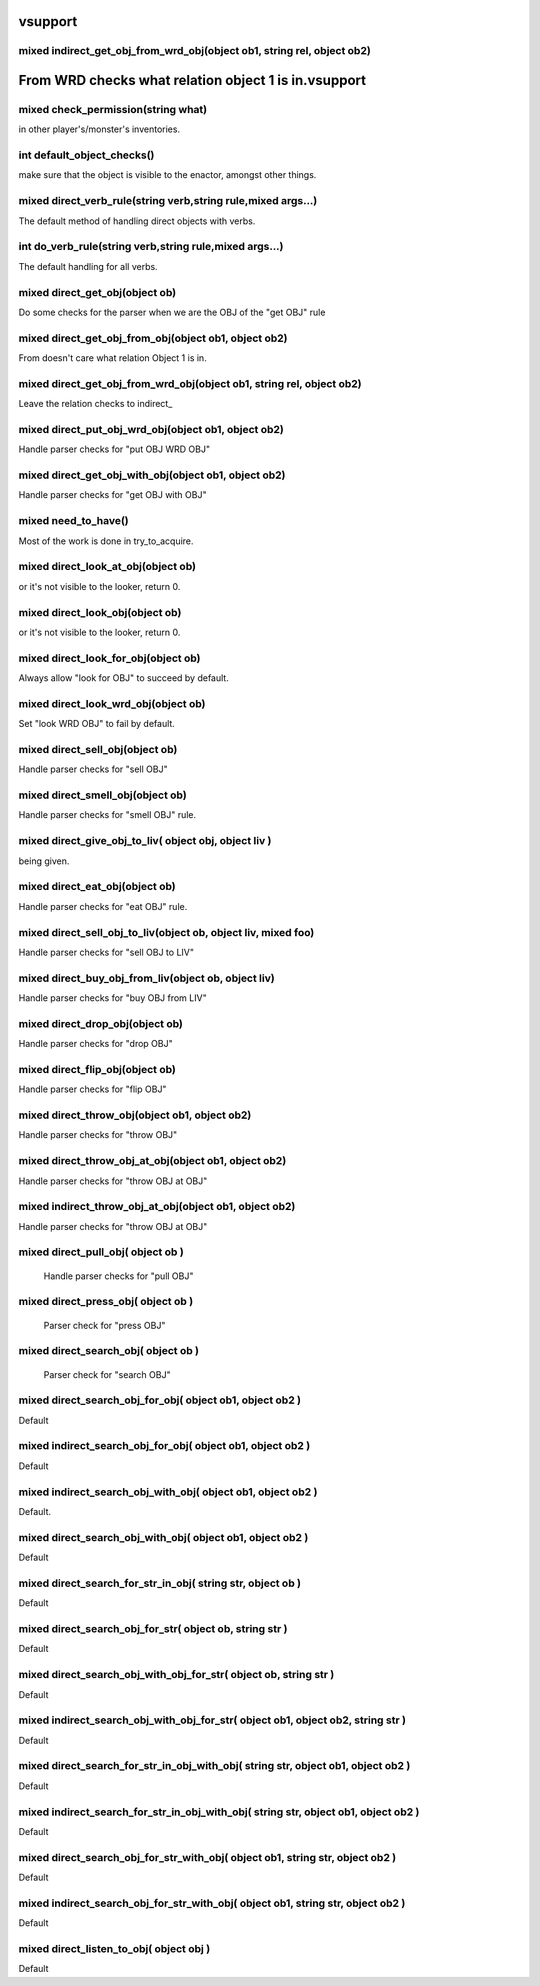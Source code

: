 vsupport
========

mixed indirect_get_obj_from_wrd_obj(object ob1, string rel, object ob2)
-----------------------------------------------------------------------

From WRD checks what relation object 1 is in.vsupport
========

mixed check_permission(string what)
-----------------------------------

in other player's/monster's inventories.

int default_object_checks()
---------------------------

make sure that the object is visible to the enactor, amongst other things.

mixed direct_verb_rule(string verb,string rule,mixed args...)
-------------------------------------------------------------

The default method of handling direct objects with verbs.

int do_verb_rule(string verb,string rule,mixed args...)
-------------------------------------------------------

The default handling for all verbs.

mixed direct_get_obj(object ob)
-------------------------------

Do some checks for the parser when we are the OBJ of the "get OBJ" rule

mixed direct_get_obj_from_obj(object ob1, object ob2)
-----------------------------------------------------

From doesn't care what relation Object 1 is in.

mixed direct_get_obj_from_wrd_obj(object ob1, string rel, object ob2)
---------------------------------------------------------------------

Leave the relation checks to indirect_

mixed direct_put_obj_wrd_obj(object ob1, object ob2)
----------------------------------------------------

Handle parser checks for "put OBJ WRD OBJ"     

mixed direct_get_obj_with_obj(object ob1, object ob2)
-----------------------------------------------------

Handle parser checks for "get OBJ with OBJ"

mixed need_to_have()
--------------------

Most of the work is done in try_to_acquire.

mixed direct_look_at_obj(object ob)
-----------------------------------

or it's not visible to the looker, return 0.

mixed direct_look_obj(object ob)
--------------------------------

or it's not visible to the looker, return 0.

mixed direct_look_for_obj(object ob)
------------------------------------

Always allow "look for OBJ" to succeed by default.

mixed direct_look_wrd_obj(object ob)
------------------------------------

Set "look WRD OBJ" to fail by default.

mixed direct_sell_obj(object ob)
--------------------------------

Handle parser checks for "sell OBJ"

mixed direct_smell_obj(object ob)
---------------------------------

Handle parser checks for "smell OBJ" rule.

mixed direct_give_obj_to_liv( object obj, object liv )
------------------------------------------------------

being given.

mixed direct_eat_obj(object ob)
-------------------------------

Handle parser checks for "eat OBJ" rule.

mixed direct_sell_obj_to_liv(object ob, object liv, mixed foo)
--------------------------------------------------------------

Handle parser checks for "sell OBJ to LIV"

mixed direct_buy_obj_from_liv(object ob, object liv)
----------------------------------------------------

Handle parser checks for "buy OBJ from LIV"

mixed direct_drop_obj(object ob)
--------------------------------

Handle parser checks for "drop OBJ" 

mixed direct_flip_obj(object ob)
--------------------------------

Handle parser checks for "flip OBJ"

mixed direct_throw_obj(object ob1, object ob2)
----------------------------------------------

Handle parser checks for "throw OBJ"

mixed direct_throw_obj_at_obj(object ob1, object ob2)
-----------------------------------------------------

Handle parser checks for "throw OBJ at OBJ"

mixed indirect_throw_obj_at_obj(object ob1, object ob2)
-------------------------------------------------------

Handle parser checks for "throw OBJ at OBJ"

mixed direct_pull_obj( object ob )
----------------------------------

 Handle parser checks for "pull OBJ"

mixed direct_press_obj( object ob )
-----------------------------------

 Parser check for "press OBJ"

mixed direct_search_obj( object ob )
------------------------------------

 Parser check for "search OBJ"

mixed direct_search_obj_for_obj( object ob1, object ob2 )
---------------------------------------------------------

Default

mixed indirect_search_obj_for_obj( object ob1, object ob2 )
-----------------------------------------------------------

Default

mixed indirect_search_obj_with_obj( object ob1, object ob2 )
------------------------------------------------------------

Default.

mixed direct_search_obj_with_obj( object ob1, object ob2 )
----------------------------------------------------------

Default

mixed direct_search_for_str_in_obj( string str, object ob )
-----------------------------------------------------------

Default

mixed direct_search_obj_for_str( object ob, string str )
--------------------------------------------------------

Default

mixed direct_search_obj_with_obj_for_str( object ob, string str )
-----------------------------------------------------------------

Default

mixed indirect_search_obj_with_obj_for_str( object ob1, object ob2,  string str )
---------------------------------------------------------------------------------

Default

mixed direct_search_for_str_in_obj_with_obj( string str, object ob1, object ob2 )
---------------------------------------------------------------------------------

Default

mixed indirect_search_for_str_in_obj_with_obj( string str, object ob1, object ob2 )
-----------------------------------------------------------------------------------

Default 

mixed direct_search_obj_for_str_with_obj( object ob1, string str, object ob2 )
------------------------------------------------------------------------------

Default

mixed indirect_search_obj_for_str_with_obj( object ob1, string str, object ob2 )
--------------------------------------------------------------------------------

Default

mixed direct_listen_to_obj( object obj )
----------------------------------------

Default